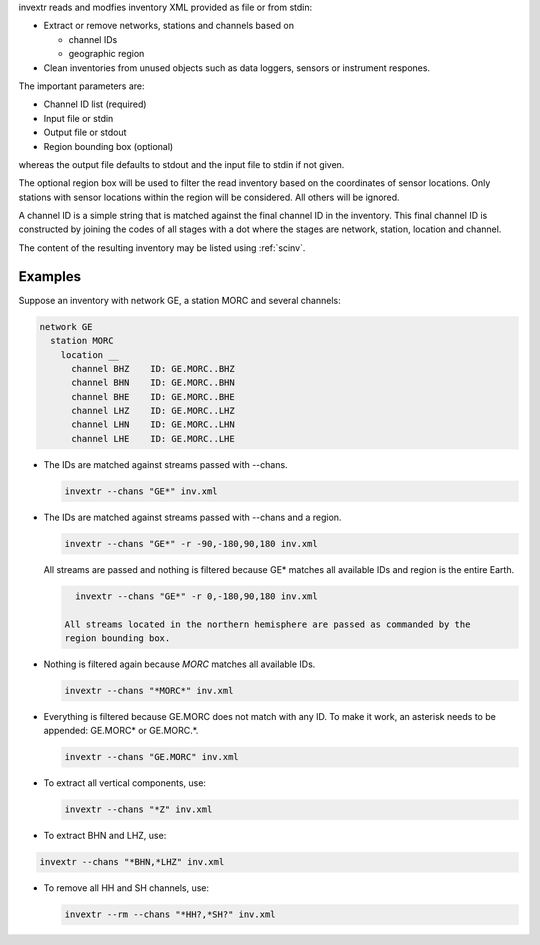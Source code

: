 invextr reads and modfies inventory XML provided as file or from stdin:

* Extract or remove networks, stations and channels based on

  * channel IDs
  * geographic region

* Clean inventories from unused objects such as data loggers, sensors or
  instrument respones.

The important parameters are:

* Channel ID list (required)
* Input file or stdin
* Output file or stdout
* Region bounding box (optional)

whereas the output file defaults to stdout and the input file to
stdin if not given.

The optional region box will be used to filter the read inventory based on the
coordinates of sensor locations. Only stations with sensor locations within the
region will be considered. All others will be ignored.

A channel ID is a simple string that is matched against the final channel ID
in the inventory. This final channel ID is constructed by joining the codes of
all stages with a dot where the stages are network, station, location and
channel.

The content of the resulting inventory may be listed using :ref:`scinv`.


Examples
--------

Suppose an inventory with network GE, a station MORC and several channels:

.. code-block:: sh

   network GE
     station MORC
       location __
         channel BHZ    ID: GE.MORC..BHZ
         channel BHN    ID: GE.MORC..BHN
         channel BHE    ID: GE.MORC..BHE
         channel LHZ    ID: GE.MORC..LHZ
         channel LHN    ID: GE.MORC..LHN
         channel LHE    ID: GE.MORC..LHE

* The IDs are matched against streams passed with --chans.

  .. code-block:: sh

     invextr --chans "GE*" inv.xml


* The IDs are matched against streams passed with --chans and a region.

  .. code-block:: sh

     invextr --chans "GE*" -r -90,-180,90,180 inv.xml

  All streams are passed and nothing is filtered because GE* matches all
  available IDs and region is the entire Earth.

  .. code-block:: sh

     invextr --chans "GE*" -r 0,-180,90,180 inv.xml

   All streams located in the northern hemisphere are passed as commanded by the
   region bounding box.

* Nothing is filtered again because *MORC* matches all available IDs.

  .. code-block:: sh

     invextr --chans "*MORC*" inv.xml

* Everything is filtered because GE.MORC does not match with any ID. To make it
  work, an asterisk needs to be appended: GE.MORC* or GE.MORC.*.

  .. code-block:: sh

     invextr --chans "GE.MORC" inv.xml


* To extract all vertical components, use:

  .. code-block:: sh

     invextr --chans "*Z" inv.xml

* To extract BHN and LHZ, use:

.. code-block:: sh

   invextr --chans "*BHN,*LHZ" inv.xml

* To remove all HH and SH channels, use:

  .. code-block:: sh

     invextr --rm --chans "*HH?,*SH?" inv.xml
